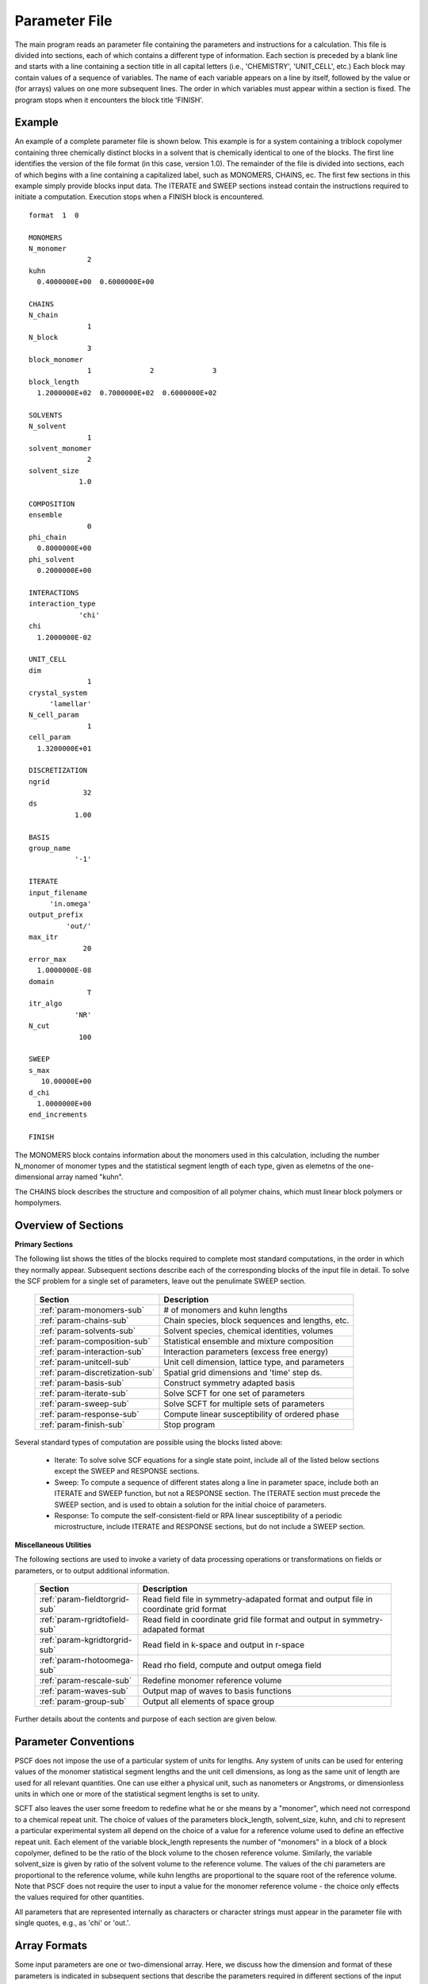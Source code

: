 
.. _param-page:

**************
Parameter File
**************

The main program reads an parameter file containing the parameters and
instructions for a calculation. This file  is divided into sections,
each of which contains a different type of information.  Each section
is preceded by a blank line and starts with a line containing a
section title in all capital letters (i.e., 'CHEMISTRY', 'UNIT_CELL',
etc.) Each block may contain values of a sequence of variables. The
name of each variable appears on a line by itself, followed by the
value or (for arrays) values on one more subsequent lines.  The
order in which variables must appear within a section is fixed. The
program stops when it encounters the block title 'FINISH'.

.. _example-sec:

Example
=======

An example of a complete parameter file is shown below. This example is
for a system containing a triblock copolymer containing three chemically
distinct blocks in a solvent that is chemically identical to one of
the blocks. The first line identifies the version of the file format
(in this case, version 1.0).  The remainder of the file is divided into
sections, each of which begins with a line containing a capitalized label,
such as MONOMERS, CHAINS, ec. The first few sections in this example
simply provide blocks input data. The ITERATE and SWEEP sections instead
contain the instructions required to initiate a computation. Execution
stops when a FINISH block is encountered.

::

   format  1  0

   MONOMERS
   N_monomer
                 2
   kuhn
     0.4000000E+00  0.6000000E+00

   CHAINS
   N_chain
                 1
   N_block
                 3
   block_monomer
                 1              2              3
   block_length
     1.2000000E+02  0.7000000E+02  0.6000000E+02

   SOLVENTS
   N_solvent
                 1
   solvent_monomer
                 2
   solvent_size
               1.0

   COMPOSITION
   ensemble
                 0
   phi_chain
     0.8000000E+00
   phi_solvent
     0.2000000E+00

   INTERACTIONS
   interaction_type
               'chi'
   chi
     1.2000000E-02

   UNIT_CELL
   dim
                 1
   crystal_system
        'lamellar'
   N_cell_param
                 1
   cell_param
     1.3200000E+01

   DISCRETIZATION
   ngrid
                32
   ds
              1.00

   BASIS
   group_name
              '-1'

   ITERATE
   input_filename
        'in.omega'
   output_prefix
            'out/'
   max_itr
                20
   error_max
     1.0000000E-08
   domain
                 T
   itr_algo
              'NR'
   N_cut
               100

   SWEEP
   s_max
      10.00000E+00
   d_chi
     1.0000000E+00
   end_increments

   FINISH


The MONOMERS block contains information about the monomers used in this
calculation, including the number N_monomer of monomer types and the
statistical segment length of each type, given as elemetns of the
one-dimensional array named "kuhn".

The CHAINS block describes the structure and composition of all polymer
chains, which must linear block polymers or hompolymers.

.. _param-overview-sec:

Overview of Sections
====================

**Primary Sections**

The following list shows the titles of the blocks required to complete most
standard computations, in the order in which they normally appear.
Subsequent sections describe each of the corresponding blocks of the input
file in detail. To solve the SCF problem for a single set of parameters,
leave out the penulimate SWEEP section.

  ===============================  ====================================================
  Section                          Description
  ===============================  ====================================================
  :ref:`param-monomers-sub`        # of monomers and kuhn lengths
  :ref:`param-chains-sub`          Chain species, block sequences and lengths, etc.
  :ref:`param-solvents-sub`        Solvent species, chemical identities, volumes
  :ref:`param-composition-sub`     Statistical ensemble and mixture composition
  :ref:`param-interaction-sub`     Interaction parameters (excess free energy)
  :ref:`param-unitcell-sub`        Unit cell dimension, lattice type, and parameters
  :ref:`param-discretization-sub`  Spatial grid dimensions and 'time' step ds.
  :ref:`param-basis-sub`           Construct symmetry adapted basis 
  :ref:`param-iterate-sub`         Solve SCFT for one set of parameters
  :ref:`param-sweep-sub`           Solve SCFT for multiple sets of parameters
  :ref:`param-response-sub`        Compute linear susceptibility of ordered phase
  :ref:`param-finish-sub`          Stop program
  ===============================  ====================================================

Several standard types of computation are possible using the blocks listed above:

   - Iterate: To solve solve SCF equations for a single state point, include
     all of the listed below sections except the SWEEP and RESPONSE sections.

   - Sweep: To compute a sequence of different states along a line in parameter
     space, include both an ITERATE and SWEEP function, but not a RESPONSE
     section. The ITERATE section must precede the SWEEP section, and is used
     to obtain a solution for the initial choice of parameters.

   - Response: To compute the self-consistent-field or RPA linear susceptibility of a
     periodic microstructure, include ITERATE and RESPONSE sections, but do not include
     a SWEEP section.

**Miscellaneous Utilities**

The following sections are used to invoke a variety of data processing operations or
transformations on fields or parameters, or to output additional information.

  ============================== ===============================================
  Section                        Description
  ============================== ===============================================
  :ref:`param-fieldtorgrid-sub`  Read field file in symmetry-adapated format
                                 and output file in coordinate grid format
  :ref:`param-rgridtofield-sub`  Read field in coordinate grid file format
                                 and output in symmetry-adapated format
  :ref:`param-kgridtorgrid-sub`  Read field in k-space and output in r-space
  :ref:`param-rhotoomega-sub`    Read rho field, compute and output omega field
  :ref:`param-rescale-sub`       Redefine monomer reference volume 
  :ref:`param-waves-sub`         Output map of waves to basis functions
  :ref:`param-group-sub`         Output all elements of space group
  ============================== ===============================================

Further details about the contents and purpose of each section are given below.

.. _param-conventions-sec:

Parameter Conventions
======================

PSCF does not impose the use of a particular system of units
for lengths. Any system of units can be used for entering values
of the monomer statistical segment lengths and the unit cell
dimensions, as long as the same unit of length are used for all
relevant quantities.  One can use either a physical unit, such
as nanometers or Angstroms, or dimensionless units in which one
or more of the statistical segment lengths is set to unity.


SCFT also leaves the user some freedom to redefine what he or
she means by a "monomer", which need not correspond to a chemical
repeat unit.  The choice of values of the parameters block_length,
solvent_size, kuhn, and chi to represent a particular experimental
system all depend on the choice of a value for a reference volume
used to define an effective repeat unit.  Each element of the
variable block_length represents the number of "monomers" in a
block of a block copolymer, defined to be the ratio of the block
volume to the chosen reference volume.  Similarly, the variable
solvent_size is given by ratio of the solvent volume to the
reference volume. The values of the chi parameters are proportional
to the reference volume, while kuhn lengths are proportional to
the square root of the reference volume.  Note that PSCF does not
require the user to input a value for the monomer reference volume
- the choice only effects the values required for other quantities.

All parameters that are represented internally as characters or
character strings must appear in the parameter file with single
quotes, e.g., as 'chi' or 'out.'.

.. _param-array-sec:

Array Formats
==============

Some input parameters are one or two-dimensional array. Here, we discuss how
the dimension and format of these parameters is indicated in subsequent sections
that describe the parameters required in different sections of the input
script.

Below, the discussion of possible section of an parameter file contains a table
listing the required parameters and meaning. One or two-dimensional parameters
are indicated in these tables by displaying the name of each array variable
with an appropriate number of indices.  One dimensional parameters are thus
indicated by writing the name of the parameter with one index: For example,
in the description of the MONOMERS section, kuhn(im) denotes a one dimensional
array of statistical segment lengths for different monomer types.  Two
dimensional arrays are shown with two indices.

The meaning and range of each such array index is indicated by using a set of
standard variable names to indicate different types of indices, with different
ranges of allowed values. For example, in the remainder of this page, the
symbol 'im' is always used to indicates an index for a monomer type.  The
meaning and range of every index symbol is summarized in the following table:

Meaning of Array Indices:

  ========= =====================  ================
  Indices   Meaning                Range
  ========= =====================  ================
  im, in    monomer types          1,...,N_monomer
  ic        chain/polymer species  1,...,N_chain
  ib        blocks within a chain  1,...,N_block(ic)
  is        solvent species        1,...,N_solvent
  id        Cartesian direction    1,...,dim
  ========= =====================  ================

For each array parameter, the elements of the array are expected to appear
in the parameter file in a specific format. Generally, arrays that contain
a polymer or solvent molecular species index are input with the required
information about each molecule on a separate line, while values
associated with different monomer types or with different blocks within
a molecule are listed sequentially on a single line. The expected format
for each array parameter in specified by a code labeled "Format" in each
the table of parameters for each section. The meaning of each array format
code is specified below:

Array Format Codes:

  =======  ==================================================
  Format   Meaning
  =======  ==================================================
  R        1D array, row format (all values in a single line)
  C        1D array, column format (one value per line)
  MR       2D array, multiple rows of different length
  LT       2D array, lower triangular
  =======  ==================================================

Within each line, values may be separated by any amount of whitespace.
In the row (R) format for 1D arrays, all values appear on a single line
separated by whitespace. In the column format (C), each value appears on
a separate line. In the multiple row (MR) format, which is used for the
arrays block_monomer(ib,ic) and block_length(ib,ic), each line of data
contains the values for all of the blocks of one chain molecule, with
N_block(ic) values in the line for molecule number ic.

The lower triangular (LT) format for square 2D arrays is used for the
array chi(im,in) of Flory-Huggin interaction parameters. In this format,
a symmetric array with zero diagonal elements is input in the form::

   chi(2,1)
   chi(3,1) chi(3,2)
   .....

in which line i contains elements chi(i+1,j) for j< i. For a
system with only two monomer types (e.g., a diblock copolymer melt
or a binary homopolymer blend), only the single value chi(2,1) on
a single line is required.

.. _param-sections-sec:

Individual Sections
====================

Each of the following subsections describes the format of one possible
section of the parameter file. Array-valued parameters are indicated using
the conventions described above.  Some variables may be present or absent
depending on the value of a previous variable.  These conditions, if any,
are given in a column entitled 'Required if' or 'Absent if'.


.. _param-monomers-sub:

MONOMERS
--------

Chemistry Parameters

  ===========  ========  =========================================   ==========
  Variable     Type      Description                                 Format
  ===========  ========  =========================================   ==========
  N_monomer    integer   Number of monomer types
  kuhn(im)     real      statistical segment length of monomer im    R
  ===========  ========  =========================================   ==========

.. _param-chains-sub:

CHAINS
------

Chain Parameters

  ==================== ======== ============================================ ======
  Variable             Type     Description                                  Format
  ==================== ======== ============================================ ======
  N_chain              integer  Number of chain species
  N_block(ic)          integer  Number of blocks in species ic               C
  block_monomer(ib,ic) integer  Monomer type for block ib of species ic      MR
  block_length(ib,ic)  real     Number of monomers in block ib of species ic MR
  ==================== ======== ============================================ ======

The block_monomer and block_length arrays are entered in a format in which each
line contains the data with one polymer species, so that the number of entries
in line ic must equal to the value of N_block(ic), i.e., to the number of blocks
in chain species ic. The length of each block in an incompressible mixture is
equal to the volume occupied by that block (computed using the density of the
corresponding hompolymer) divided by the monomer reference volume.

.. _param-solvents-sub:

SOLVENTS
--------

Solvent Parameters

  ==================== ======== ============================= ======
  Variable             Type     Description                   Format
  ==================== ======== ============================= ======
  N_solvent            integer  Number of solvent species
  solvent_monomer(is)  integer  Monomer type for solvent is   C
  solvent_size(is)     real     Volume of solvent is          C
  ==================== ======== ============================= ======

The parameter solvent_size is given by the ratio of the actual volume
occupied by a particular solvent to the monomer reference volume.

.. _param-composition-sub:

COMPOSITION
-----------

Composition Parameters

  =============== ======== ========================================= ======= ============================
  Variable        Type     Description                               Format  Required if:
  =============== ======== ========================================= ======= ============================
  ensemble        integer
  phi_chain(ic)   real     volume fraction of chain species ic       C       ensemble=0 and N_chain > 0
  phi_solvent(is) real     volume fraction of solvent species is     C       ensemble=0 and N_solvent > 0
  mu_chain(ic)    real     chemical potential of chain species is    C       ensemble=1 and N_chain > 0
  mu_solvent(ic)  real     chemical potential of solvent species ic  C       ensemble=1 and N_solvent > 0
  =============== ======== ========================================= ======= ============================

.. _param-interaction-sub:

INTERACTION
-----------

Interaction Parameters

  ============ ======= ==================================  ======  ============
  Variable     Type    Description                         Format  Required if
  ============ ======= ==================================  ======  ============
  chi_flag     char(1) 'B' => bare chi,
                       'T' => chi=chi_A/T + chi_B
  chi(im,in)   real    Flory-Huggins parameter ('bare')    LT      chi_flag='B'
  chi_A(im,in) real    Enthalpic coefficient for chi(T)    LT      chi_flag='T'
  chi_B(im,in) real    Entropic contribution to chi(T)     LT      chi_flag='T'
  Temperature  real    Absolute temperature                        chi_flag='T'
  ============ ======= ==================================  ======  ============

.. _param-unitcell-sub:

UNIT_CELL
---------

The variables in the UNIT_CELL section contain the information necessary to define
the unit cell type, and the unit cell dimensions and shape.


  ================ ============== ============================================ ======
  Variable         Type           Description                                  Format
  ================ ============== ============================================ ======
  dim              integer        dimensionality =1, 2, or 3
  crystal_system   character(60)  unit cell type (cubic, tetragonal, etc.)
  N_cell_param     integer        # parameters required to describe unit cell
  cell_param(i)    real           N_cell_param unit cell parameters            R
  ================ ============== ============================================ ======

The array cell_param contains N_cell_param elements, which are input in row format,
with all elements in a single line. Further information about the allowed values of
the crystal_system string and the number and type of parameters required by each
type of lattice is given in the :ref:`unitcell-page`  page.


.. _param-discretization-sub:

DISCRETIZATION
--------------

The discretization section defines the grid used to spatially discretize
the modified diffusion equation and the size ds of the "step" ds in the
time-like contour length variable used to integral this equation.

Parameters

  ========= ========  ====================================== ====
  Variable  Type      Description                            Form
  ========= ========  ====================================== ====
  ngrid(id) integer   # grid points in direction id=1,..,dim  R
  ds        real      contour length step size
  ========= ========  ====================================== ====

The integer array ngrid(id) is input in row format, with dim (i.e., 1,2 or 3)
values on a line, where dim is the dimensionality of space.

.. _param-basis-sub:

BASIS
-----

The BASIS block instructs the code to construct symmetrized
basis functions that are invariant under the operations of
a specified space group.  It contains only one variable,
named "group", which is a string containing either the name
of one of the standard space groups (which are hard coded
into the program) or the path to a file that contains the
elements of the group. After reading this string from file,
basis functions are constructed by the make_basis routine
of module basis_mod.

  ======== =============  ==========================
  Variable Type           Description
  ======== =============  ==========================
  group    character(60)  group name, or file name
  ======== =============  ==========================

The file format for a group file is determined by the 
input_group routine in module group_mod. 

.. _param-iterate-sub:

ITERATE
-------

The ITERATE command causes the program to read in an input omega file and 
attempts to iteratively solve the SCFT equations for one set of input 
parameters.  This section must immediately precede any SWEEP or RESPONSE 
section. 

If an ITERATE section is immediately preceded by a RESCALE section, it uses 
the rescaled version of the field that was read by the RESCALE command. In 
this case the parameter file should not contain an input_filename parameter.


  ============== ============= =================================================
  Variable       Type          Description
  ============== ============= =================================================
  input_filename character(60) input omega file name
  output_prefix  character(60) prefix to all output files
  max_itr        integer       maximum allowed number of iterations
  max_error      real          tolerance - max. norm of residual
  domain         logical       unit cell is variable if true, fixed if false
  itr_algo       character(10) code for iteration algorithm
  N_cut          integer       dimension of cutoff Jacobian in NR algorithm
                               (required iff itr_algo = 'NR')
  N_hist         integer       Number of histories used in AM algorithm
                               (required iff itr_algo = 'AM')
  ============== ============= =================================================

For now, the value of the 'itr_algo' variable must be either 'NR', to use a 
quasi-Newton-Raphson/Broyden algorithm, or 'AM', to use the Anderson mixing
iteration algorithm. Other iteration algorithms may be added in the future.

The output prefix is concatenated with the suffixes 'out', 'rho', and 'omega' 
to create paths for the output summary, output monomer concentration field, 
and output omega field files. The output prefix string should usually be either
the name of a subdirectory followed by a "/" directory separator string, such 
as 'out/', in order to place these files in a separate directory, or a string 
that ends with a period, such as 'out.', to obtain files with file extensions 
'.out', '.rho' and '.omega'. In all of the examples, output_prefix = 'out/'.

.. _param-sweep-sub:

SWEEP
-----

The presence of a SWEEP section instructs the program to solve the SCFT for
a sequence of nearby values of parameters along a path through parameter
space (a 'sweep'). We define a sweep contour variable s that varies from 0
up to a maximum value s_max, in increments of 1. For each integer step in the
sweep parameter, each of the relevant parameters in CHEMISTRY section (i.e.,
any parameter for which a floating point value or values are specified in the
parameter file) may be incremented by a user specified amount. For simulations
with a fixed unit cell (domain=1), the elements of the unit_cell_param array
may also be incremented. The desired increment for any variable <;name&gt;
is specified by the value or (for an array) values of a corresponding
increment variable named d_<;name>. Any number of increments may be specified.
Variables that are not incremented do not need to be referred to explicitly -
increments of zero are assigned default. When an array variable is incremented,
however, increment values must be specified for all of the elements of the
array.  The reading of increment variables ends when the program encounters
the line 'end_increments'.

  ============= =============== =======================================
  Variable      Type            Description
  ============= =============== =======================================
  s_max         real            maximum value of sweep contour variable
  s_<name>      type of <name>  increment in variable <name>
  end_increment none            indicates end of the list of increments
  ============= =============== =======================================

.. _param-response-sub:

RESPONSE
--------

The presence of a RESPONSE section instructs the program to
calculate the linear response matrix for a converged ordered
structure at one or more k-vectors in the first Brillouin
zone. If the linear response is calculated for more than one
k-vector, they must lie along a line in k-space, separated by
a user defined vector increment.

  ========= ===========  =====================================
  Variable  Type         Description
  ========= ===========  =====================================
  pertbasis char         If 'PW' => plane wave basis.
                         If 'SYM' => symmetrized basis functions
  k_group   character    Group used to construct symmetrized
                         basis functions
  kdim      int          # dimensions in k-vector (kdim >= dim)
  kvec0(i)  real         initial k-vector, i=1,...,kdim
  dkvec(i)  real         increment in k-vector
  nkstep    integer      # of k-vectors
  ========= ===========  =====================================

.. _param-fieldtorgrid-sub:

FIELD_TO_RGRID
--------------

This command reads a file containing a field in the symmetry-adapted
Fourier expansion format and outputs a representation containing
values of the field on a coordinate space grid. This and the other
commands to transform representation can be applied to either a rho
or omega field.

  ================  ============= ============================
  Variable          Type          Description
  ================  ============= ============================
  input_filename    character(60) input file name
                                  (symmetry-adapted format)
  output_filename   character(60) output file name
                                  (coordinate grid format)
  ================  ============= ============================

.. _param-rgridtofield-sub:

RGRID_TO_FIELD
--------------

This command performs the inverse of the transformation performed
by FIELD_TO_RGRID: It reads a file containing values of a field on
the nodes of a coordinate grid and outputs a file containing a
representationo as an symmetry-adapted Fourier expansion.

  ================ ============= ========================================
  Variable         Type          Description
  ================ ============= ========================================
  input_filename   character(60) input file name
                                 (coordinate grid) 
  output_filename  character(60) output file name
                                 (symmetry-adapted)
  ================ ============= ========================================

.. _param-kgridtorgrid-sub:

KGRID_TO_RGRID
--------------

This command inverts the operation applied by RGRID_TO_KGRID: It reads
a file containing values Fourier components of a field on wavevectors
on a k-space FFT grid, performs an inverse Fourier transform, and
outputs values of the field on a coordinate r-space grid.

  ================ ============= ============================
  Variable         Type          Description
  ================ ============= ============================
  input_filename   character(60) input file name
                                 (wavevector grid)
  output_filename  character(60) output file name
                                 (coordinate grid)
  ================ ============= ============================

.. _param-rhotoomega-sub:

RHO_TO_OMEGA
--------------

This command reads a file containing a monomer concetnration field
and outputs a corresponding initial guess for the omega field. Both
input and ouput files use the symmetry-adapted Fourier expansion
format. The omega field is computed by simply setting the Lagrange
multiplier pressure field to zero, giving a field that only contains
the contributions that arise from the excess interaction free
energy, e.g., terms that explicitly involve the Flory-Huggins chi
parameter. This command is intended to be used to generate an initial
guess for $\omega$ from an approximate structural model for the
volume fraction fields in a particular structure.

  ================  ============= ============================
  Variable          Type          Description
  ================  ============= ============================
  input_filename    character(60) input rho file name
                                  (symmetry-adapted)
  output_filename   character(60) output omega file name
                                  (symmetry-adapted)
  ================  ============= ============================

.. _param-rescale-sub:

RESCALE
-------

This command reads in an omega file, then applies a change in the
convention for the monomer reference volume to the omega field and 
to all parameters whose value depend upon an implicit choice of 
monomer reference volume. This command may only be called (if at all)
immediately prior to an ITERATE commands, in order to read in an
omega field and then change the convention for the monomer reference 
volume prior to solving the SCFT equations.

This command applies a change in the omega field and various 
properties that corresponds to a change of the monomer reference 
volume :math:`v` by a factor :math:`v \rightarrow v/\lambda`. The
scale factor :math:`\lambda` is given in the parameter file by 
the input variable "vref_scale".

  ================  ============= ============================
  Variable          Type          Description
  ================  ============= ============================
  input_filename    character(60) input omega file name
  vref_scale        real          scale factor
  ================  ============= ============================

This command applies the following set of transformations to each
block length :math:`N`, solvent size :math:`S`, statistical segment 
length :math:`b`, Flory-Huggins interaction parameter :math:`\chi`,
and monomer chemical potential field :math:`\omega`:

   ==================  ==============  ========================
   Variable type       Symbol          New value
   ==================  ==============  ========================
   block length        :math:`N`       :math:`N \lambda`
   solvent size        :math:`S`       :math:`S \lambda`
   monomer length      :math:`b`       :math:`b/\sqrt{\lambda}`
   interaction         :math:`\chi`    :math:`\chi/\lambda`
   field               :math:`\omega`  :math:`\omega/\lambda`
   ==================  ==============  ========================

The SCFT equations can be shown to be invariant under such a change 
in convention for the definition of a "monomer". Also note that 
this transformation leaves invariant any product :math:`\chi N` of 
a interaction parameter and a block or a chain length or any product 
:math:`\omega N` of a chemical potential field per monomer and the 
number of monomers in a block, both of which correspond to measures 
of the free energy of interaction of a block with its surroundings. 
The transformation also leaves invariant any product 
:math:`\sqrt{N} b` that corresponds to a random-walk coil size.

Applying this rescaling to an omega field that already solves the
SCFT equations for the choice of parameters given in the parameter
file simply generates an equivalent solution corresping to a 
rescaled choice of parameter values. Using the RESCALE command to 
read in a file containing such a converged solution should thus 
cause the subsequent ITERATE command to terminate immediately,
since the error should be less than the numerical threshhold on 
and output the new parameters to an output summary file and the 
rescaled omega field to an output omega file. 

.. _param-waves-sub:

OUTPUT WAVES
-------------

Output the relationship between plane waves and symmetry-adapted
basis functions, by outputting a file containing showing which
star each wavevector belongs to and the coefficients of the 
plane-wave within a symmetry adapted basis function assocated 
with that star.

  ================  ============= ============================
  Variable          Type          Description
  ================  ============= ============================
  output_filename   character(60) output file name
  ================  ============= ============================


.. _param-group-sub:

OUTPUT GROUP
-------------

Output all elements of the space group to a file.

Parameters:

  ================  ============= ============================
  Variable          Type          Description
  ================  ============= ============================
  output_filename   character(60) output file name
  ================  ============= ============================


.. _param-finish-sub:

FINISH
------

The FINISH string is the last section of any parameter file, and
causes program execution to terminate.

